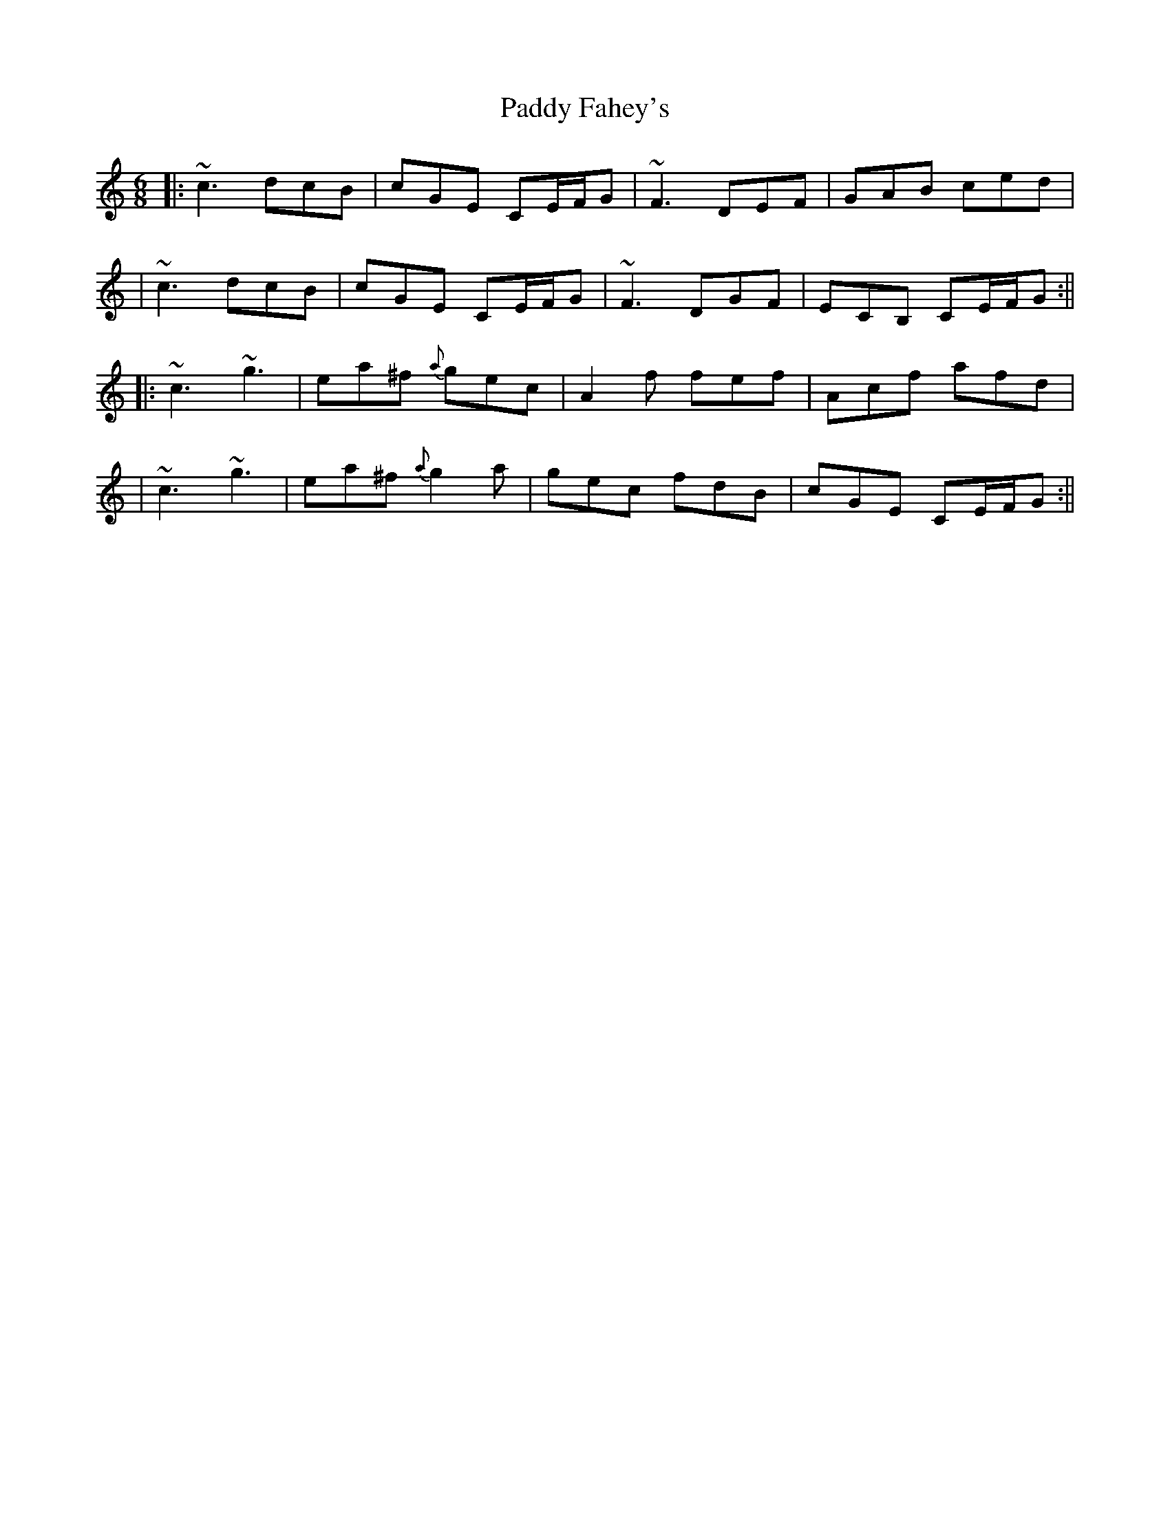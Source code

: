 X: 2
T: Paddy Fahey's
Z: Will Harmon
S: https://thesession.org/tunes/2667#setting15908
R: jig
M: 6/8
L: 1/8
K: Cmaj
|:~c3 dcB|cGE CE/F/G|~F3 DEF|GAB ced||~c3 dcB|cGE CE/F/G|~F3 DGF|ECB, CE/F/G:|||:~c3 ~g3|ea^f {a}gec|A2 f fef|Acf afd||~c3 ~g3|ea^f {a}g2 a|gec fdB|cGE CE/F/G:||
